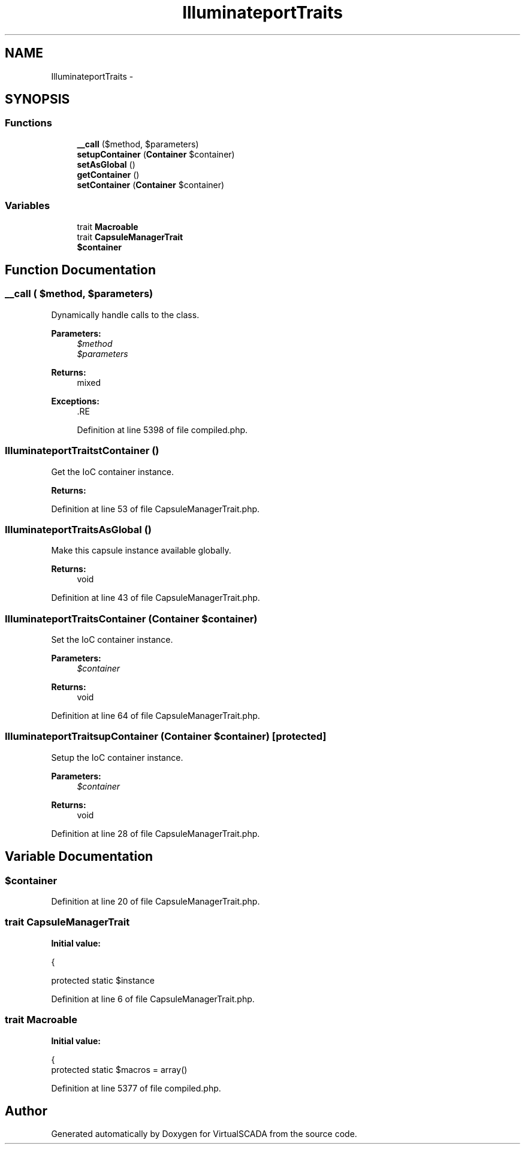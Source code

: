 .TH "Illuminate\Support\Traits" 3 "Tue Apr 14 2015" "Version 1.0" "VirtualSCADA" \" -*- nroff -*-
.ad l
.nh
.SH NAME
Illuminate\Support\Traits \- 
.SH SYNOPSIS
.br
.PP
.SS "Functions"

.in +1c
.ti -1c
.RI "\fB__call\fP ($method, $parameters)"
.br
.ti -1c
.RI "\fBsetupContainer\fP (\fBContainer\fP $container)"
.br
.ti -1c
.RI "\fBsetAsGlobal\fP ()"
.br
.ti -1c
.RI "\fBgetContainer\fP ()"
.br
.ti -1c
.RI "\fBsetContainer\fP (\fBContainer\fP $container)"
.br
.in -1c
.SS "Variables"

.in +1c
.ti -1c
.RI "trait \fBMacroable\fP"
.br
.ti -1c
.RI "trait \fBCapsuleManagerTrait\fP"
.br
.ti -1c
.RI "\fB$container\fP"
.br
.in -1c
.SH "Function Documentation"
.PP 
.SS "__call ( $method,  $parameters)"
Dynamically handle calls to the class\&.
.PP
\fBParameters:\fP
.RS 4
\fI$method\fP 
.br
\fI$parameters\fP 
.RE
.PP
\fBReturns:\fP
.RS 4
mixed
.RE
.PP
\fBExceptions:\fP
.RS 4
\fI\fP .RE
.PP

.PP
Definition at line 5398 of file compiled\&.php\&.
.SS "Illuminate\\Support\\Traits\\getContainer ()"
Get the IoC container instance\&.
.PP
\fBReturns:\fP
.RS 4
.RE
.PP

.PP
Definition at line 53 of file CapsuleManagerTrait\&.php\&.
.SS "Illuminate\\Support\\Traits\\setAsGlobal ()"
Make this capsule instance available globally\&.
.PP
\fBReturns:\fP
.RS 4
void 
.RE
.PP

.PP
Definition at line 43 of file CapsuleManagerTrait\&.php\&.
.SS "Illuminate\\Support\\Traits\\setContainer (\fBContainer\fP $container)"
Set the IoC container instance\&.
.PP
\fBParameters:\fP
.RS 4
\fI$container\fP 
.RE
.PP
\fBReturns:\fP
.RS 4
void 
.RE
.PP

.PP
Definition at line 64 of file CapsuleManagerTrait\&.php\&.
.SS "Illuminate\\Support\\Traits\\setupContainer (\fBContainer\fP $container)\fC [protected]\fP"
Setup the IoC container instance\&.
.PP
\fBParameters:\fP
.RS 4
\fI$container\fP 
.RE
.PP
\fBReturns:\fP
.RS 4
void 
.RE
.PP

.PP
Definition at line 28 of file CapsuleManagerTrait\&.php\&.
.SH "Variable Documentation"
.PP 
.SS "$container"

.PP
Definition at line 20 of file CapsuleManagerTrait\&.php\&.
.SS "trait CapsuleManagerTrait"
\fBInitial value:\fP
.PP
.nf
{

    
    protected static $instance
.fi
.PP
Definition at line 6 of file CapsuleManagerTrait\&.php\&.
.SS "trait Macroable"
\fBInitial value:\fP
.PP
.nf
{
    protected static $macros = array()
.fi
.PP
Definition at line 5377 of file compiled\&.php\&.
.SH "Author"
.PP 
Generated automatically by Doxygen for VirtualSCADA from the source code\&.
